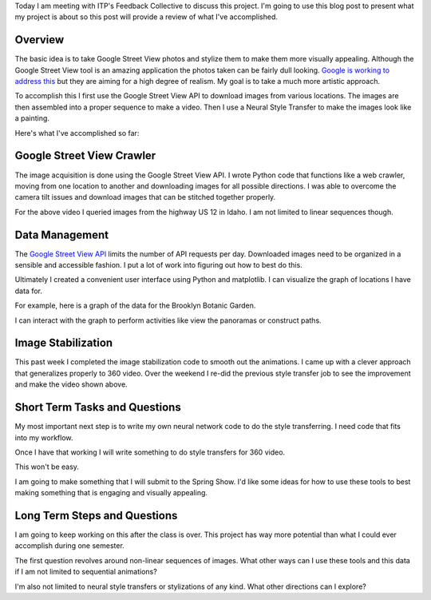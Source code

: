 .. title: Feedback Collective Review
.. slug: feedback-collective-review
.. date: 2018-04-11 10:00:03 UTC-04:00
.. tags: itp, project development studio
.. category:
.. link:
.. description: ITP class: Stable Style Transfer
.. type: text

Today I am meeting with ITP's Feedback Collective to discuss this project. I'm going to use this blog post to present what my project is about so this post will provide a review of what I've accomplished.

Overview
========

The basic idea is to take Google Street View photos and stylize them to make them more visually appealing. Although the Google Street View tool is an amazing application the photos taken can be fairly dull looking. `Google is working to address this <https://www.cnbc.com/2017/07/13/google-a-i-makes-pro-level-photos-from-street-view-panoramas.html>`_ but they are aiming for a high degree of realism. My goal is to take a much more artistic approach.

.. TEASER_END

To accomplish this I first use the Google Street View API to download images from various locations. The images are then assembled into a proper sequence to make a video. Then I use a Neural Style Transfer to make the images look like a painting.

Here's what I've accomplished so far:

.. youtube:: iLW-8Qp_APc
    :width: 800
    :height: 400
    :align: center

Google Street View Crawler
==========================

The image acquisition is done using the Google Street View API. I wrote Python code that functions like a web crawler, moving from one location to another and downloading images for all possible directions. I was able to overcome the camera tilt issues and download images that can be stitched together properly.

For the above video I queried images from the highway US 12 in Idaho. I am not limited to linear sequences though.

Data Management
===============

The `Google Street View API <https://developers.google.com/maps/documentation/streetview/intro>`_ limits the number of API requests per day. Downloaded images need to be organized in a sensible and accessible fashion. I put a lot of work into figuring out how to best do this.

Ultimately I created a convenient user interface using Python and matplotlib. I can visualize the graph of locations I have data for.

For example, here is a graph of the data for the Brooklyn Botanic Garden.

.. image:: /images/itp/project_development_studio/feedback_collective/brooklyn_botanic_garden.png
  :width: 50%
  :align: center

I can interact with the graph to perform activities like view the panoramas or construct paths.

Image Stabilization
===================

This past week I completed the image stabilization code to smooth out the animations. I came up with a clever approach that generalizes properly to 360 video. Over the weekend I re-did the previous style transfer job to see the improvement and make the video shown above.

Short Term Tasks and Questions
==============================

My most important next step is to write my own neural network code to do the style transferring. I need code that fits into my workflow.

Once I have that working I will write something to do style transfers for 360 video.

.. youtube:: H0WtqWAacfg
    :width: 800
    :height: 400
    :align: center

This won't be easy.

I am going to make something that I will submit to the Spring Show. I'd like some ideas for how to use these tools to best making something that is engaging and visually appealing.

Long Term Steps and Questions
=============================

I am going to keep working on this after the class is over. This project has way more potential than what I could ever accomplish during one semester.

The first question revolves around non-linear sequences of images. What other ways can I use these tools and this data if I am not limited to sequential animations?

I'm also not limited to neural style transfers or stylizations of any kind. What other directions can I explore?
